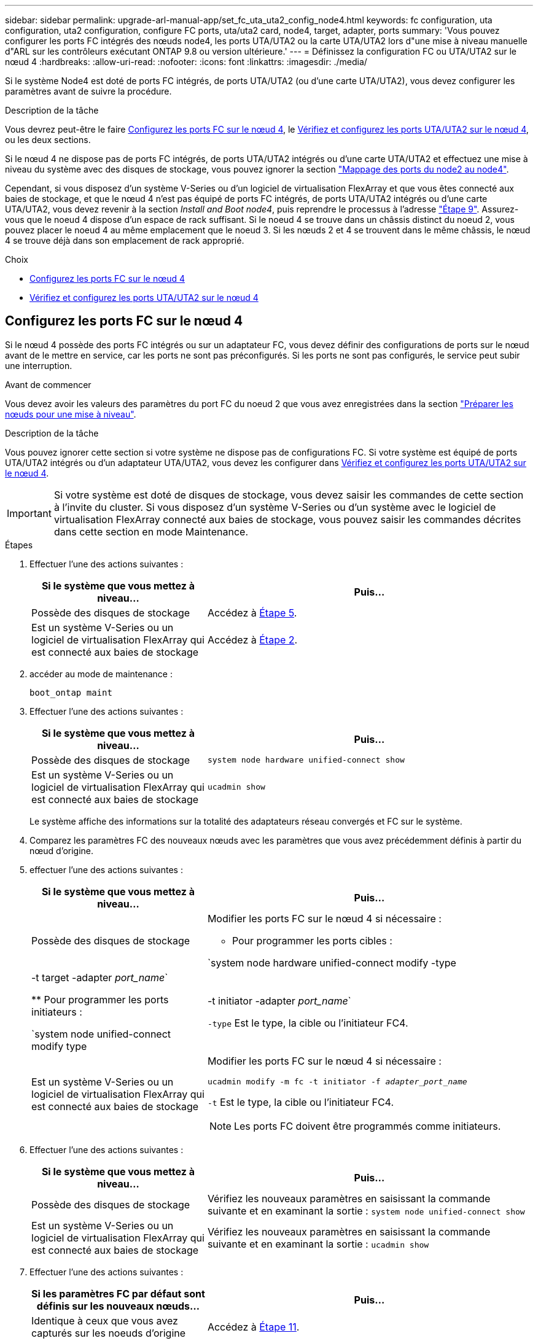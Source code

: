 ---
sidebar: sidebar 
permalink: upgrade-arl-manual-app/set_fc_uta_uta2_config_node4.html 
keywords: fc configuration, uta configuration, uta2 configuration, configure FC ports, uta/uta2 card, node4, target, adapter, ports 
summary: 'Vous pouvez configurer les ports FC intégrés des nœuds node4, les ports UTA/UTA2 ou la carte UTA/UTA2 lors d"une mise à niveau manuelle d"ARL sur les contrôleurs exécutant ONTAP 9.8 ou version ultérieure.' 
---
= Définissez la configuration FC ou UTA/UTA2 sur le nœud 4
:hardbreaks:
:allow-uri-read: 
:nofooter: 
:icons: font
:linkattrs: 
:imagesdir: ./media/


[role="lead"]
Si le système Node4 est doté de ports FC intégrés, de ports UTA/UTA2 (ou d'une carte UTA/UTA2), vous devez configurer les paramètres avant de suivre la procédure.

.Description de la tâche
Vous devrez peut-être le faire <<Configurez les ports FC sur le nœud 4>>, le <<Vérifiez et configurez les ports UTA/UTA2 sur le nœud 4>>, ou les deux sections.

Si le nœud 4 ne dispose pas de ports FC intégrés, de ports UTA/UTA2 intégrés ou d'une carte UTA/UTA2 et effectuez une mise à niveau du système avec des disques de stockage, vous pouvez ignorer la section link:map_ports_node2_node4.html["Mappage des ports du node2 au node4"].

Cependant, si vous disposez d'un système V-Series ou d'un logiciel de virtualisation FlexArray et que vous êtes connecté aux baies de stockage, et que le nœud 4 n'est pas équipé de ports FC intégrés, de ports UTA/UTA2 intégrés ou d'une carte UTA/UTA2, vous devez revenir à la section _Install and Boot node4_, puis reprendre le processus à l'adresse link:install_boot_node4.html#Step9["Étape 9"]. Assurez-vous que le noeud 4 dispose d'un espace de rack suffisant. Si le noeud 4 se trouve dans un châssis distinct du noeud 2, vous pouvez placer le noeud 4 au même emplacement que le noeud 3. Si les nœuds 2 et 4 se trouvent dans le même châssis, le nœud 4 se trouve déjà dans son emplacement de rack approprié.

.Choix
* <<Configurez les ports FC sur le nœud 4>>
* <<Vérifiez et configurez les ports UTA/UTA2 sur le nœud 4>>




== Configurez les ports FC sur le nœud 4

Si le nœud 4 possède des ports FC intégrés ou sur un adaptateur FC, vous devez définir des configurations de ports sur le nœud avant de le mettre en service, car les ports ne sont pas préconfigurés. Si les ports ne sont pas configurés, le service peut subir une interruption.

.Avant de commencer
Vous devez avoir les valeurs des paramètres du port FC du noeud 2 que vous avez enregistrées dans la section link:prepare_nodes_for_upgrade.html["Préparer les nœuds pour une mise à niveau"].

.Description de la tâche
Vous pouvez ignorer cette section si votre système ne dispose pas de configurations FC. Si votre système est équipé de ports UTA/UTA2 intégrés ou d'un adaptateur UTA/UTA2, vous devez les configurer dans <<Vérifiez et configurez les ports UTA/UTA2 sur le nœud 4>>.


IMPORTANT: Si votre système est doté de disques de stockage, vous devez saisir les commandes de cette section à l'invite du cluster. Si vous disposez d'un système V-Series ou d'un système avec le logiciel de virtualisation FlexArray connecté aux baies de stockage, vous pouvez saisir les commandes décrites dans cette section en mode Maintenance.

.Étapes
. Effectuer l'une des actions suivantes :
+
[cols="35,65"]
|===
| Si le système que vous mettez à niveau... | Puis… 


| Possède des disques de stockage | Accédez à <<man_config_4_Step5,Étape 5>>. 


| Est un système V-Series ou un logiciel de virtualisation FlexArray qui est connecté aux baies de stockage | Accédez à <<man_config_4_Step2,Étape 2>>. 
|===
. [[man_config_4_Step2]]accéder au mode de maintenance :
+
`boot_ontap maint`

. Effectuer l'une des actions suivantes :
+
[cols="35,65"]
|===
| Si le système que vous mettez à niveau... | Puis… 


| Possède des disques de stockage | `system node hardware unified-connect show` 


| Est un système V-Series ou un logiciel de virtualisation FlexArray qui est connecté aux baies de stockage | `ucadmin show` 
|===
+
Le système affiche des informations sur la totalité des adaptateurs réseau convergés et FC sur le système.

. Comparez les paramètres FC des nouveaux nœuds avec les paramètres que vous avez précédemment définis à partir du nœud d'origine.
. [[man_config_4_Step5]]effectuer l'une des actions suivantes :
+
[cols="35,65"]
|===
| Si le système que vous mettez à niveau... | Puis… 


| Possède des disques de stockage  a| 
Modifier les ports FC sur le nœud 4 si nécessaire :

** Pour programmer les ports cibles :


`system node hardware unified-connect modify -type | -t target -adapter _port_name_`

** Pour programmer les ports initiateurs :


`system node unified-connect modify type | -t initiator -adapter _port_name_`

`-type` Est le type, la cible ou l'initiateur FC4.



| Est un système V-Series ou un logiciel de virtualisation FlexArray qui est connecté aux baies de stockage  a| 
Modifier les ports FC sur le nœud 4 si nécessaire :

`ucadmin modify -m fc -t initiator -f _adapter_port_name_`

`-t` Est le type, la cible ou l'initiateur FC4.


NOTE: Les ports FC doivent être programmés comme initiateurs.

|===
. Effectuer l'une des actions suivantes :
+
[cols="35,65"]
|===
| Si le système que vous mettez à niveau... | Puis… 


| Possède des disques de stockage | Vérifiez les nouveaux paramètres en saisissant la commande suivante et en examinant la sortie :
`system node unified-connect show` 


| Est un système V-Series ou un logiciel de virtualisation FlexArray qui est connecté aux baies de stockage | Vérifiez les nouveaux paramètres en saisissant la commande suivante et en examinant la sortie :
`ucadmin show` 
|===
. Effectuer l'une des actions suivantes :
+
[cols="35,65"]
|===
| Si les paramètres FC par défaut sont définis sur les nouveaux nœuds... | Puis… 


| Identique à ceux que vous avez capturés sur les noeuds d'origine | Accédez à <<man_config_4_Step11,Étape 11>>. 


| Différent de ceux que vous avez capturés sur les nœuds d'origine | Accédez à <<man_config_4_Step8,Étape 8>>. 
|===
. [[man_config_4_Step8]]Quitter le mode Maintenance :
+
`halt`

. Une fois la commande saisie, attendez que le système s'arrête à l'invite de l'environnement de démarrage.
. Effectuer l'une des actions suivantes :
+
[cols="35,65"]
|===
| Si le système que vous mettez à niveau... | Puis… 


| Est un système V-Series ou un logiciel de virtualisation FlexArray exécutant Data ONTAP 8.3.0 ou une version ultérieure | Accéder au mode maintenance en saisissant la commande suivante à l'invite de l'environnement de démarrage :
`boot_ontap maint` 


| N'est pas un système V-Series et ne possède pas le logiciel de virtualisation FlexArray | Démarrez node4 en entrant la commande suivante à l'invite de l'environnement de démarrage :
`boot_ontap` 
|===
. [[man_config_4_Step11]]effectuer l'une des actions suivantes :
+
[cols="35,65"]
|===
| Si le système que vous mettez à niveau... | Puis… 


| Possède des disques de stockage  a| 
** Accédez à <<Vérifiez et configurez les ports UTA/UTA2 sur le nœud 4>> Si le nœud 4 est doté d'une carte UTA/UTA2A ou de ports intégrés UTA/UTA2.
** Ignorez la section et accédez à link:map_ports_node2_node4.html["Mappage des ports du node2 au node4"] Si le nœud Node4 ne est pas doté d'une carte UTA/UTA2 ou de ports intégrés UTA/UTA2.




| Est un système V-Series ou un logiciel de virtualisation FlexArray qui est connecté aux baies de stockage  a| 
** Accédez à <<Vérifiez et configurez les ports UTA/UTA2 sur le nœud 4>> Si le nœud 4 est doté d'une carte UTA/UTA2 ou de ports intégrés UTA/UTA2.
** Ignorez la section _Vérifiez et configurez les ports UTA/UTA2 sur le nœud 4_ si le nœud 4 ne dispose pas de carte UTA/UTA2 ou de ports intégrés UTA/UTA2, puis revenez à la section _Install and Boot node4_, puis reprenez la section à l'adresse link:install_boot_node4.html#Step9["Étape 9"].


|===




== Vérifiez et configurez les ports UTA/UTA2 sur le nœud 4

Si le NODE4 dispose de ports UTA/UTA2 intégrés ou d'une carte UTA/UTA2A, vous devez vérifier la configuration des ports et les configurer, en fonction de votre mode d'utilisation du système mis à niveau.

.Avant de commencer
Vous devez disposer des modules SFP+ appropriés pour les ports UTA/UTA2.

.Description de la tâche
Les ports UTA/UTA2 peuvent être configurés en mode FC natif ou UTA/UTA2A. Le mode FC prend en charge les initiateurs FC et la cible FC ; le mode UTA/UTA2 permet d'utiliser simultanément les cartes réseau et le trafic FCoE pour partager la même interface SFP+ 10 GbE et prend en charge la cible FC.


NOTE: Les documents marketing NetApp peuvent utiliser le terme UTA2 pour faire référence aux adaptateurs et ports CNA. Cependant, l'interface de ligne de commandes utilise le terme CNA.

Les ports UTA/UTA2 peuvent être situés sur un adaptateur ou sur le contrôleur dans les configurations suivantes :

* Les cartes UTA/UTA2 commandées en même temps que le contrôleur sont configurées avant l'expédition pour obtenir la personnalité demandée.
* Les cartes UTA/UTA2 commandées séparément du contrôleur sont fournies avec la personnalité de la cible FC par défaut.
* Les ports UTA/UTA2 intégrés dans les nouveaux contrôleurs sont configurés (avant l'expédition) pour utiliser le profil demandé.


Toutefois, vous pouvez vérifier la configuration des ports UTA/UTA2 sur le nœud 4 et la modifier si nécessaire.

*Attention* : si votre système dispose de disques de stockage, entrez les commandes de cette section à l'invite du cluster, sauf si vous êtes invité à passer en mode Maintenance. Si vous utilisez un système FC MetroCluster, un système V-Series ou un système avec le logiciel de virtualisation FlexArray connecté aux baies de stockage, vous devez être en mode de maintenance pour configurer les ports UTA/UTA2.

.Étapes
. Vérifiez la configuration actuelle des ports à l'aide de l'une des commandes suivantes sur le nœud4 :
+
[cols="35,65"]
|===
| Si le système... | Puis… 


| Possède des disques de stockage | `system node hardware unified-connect show` 


| Est un système V-Series ou un logiciel de virtualisation FlexArray qui est connecté aux baies de stockage | `ucadmin show` 
|===
+
Un résultat similaire à l'exemple suivant s'affiche :

+
....
*> ucadmin show
                Current  Current    Pending   Pending   Admin
Node   Adapter  Mode     Type       Mode      Type      Status
----   -------  ---      ---------  -------   --------  -------
f-a    0e       fc       initiator  -          -        online
f-a    0f       fc       initiator  -          -        online
f-a    0g       cna      target     -          -        online
f-a    0h       cna      target     -          -        online
f-a    0e       fc       initiator  -          -        online
f-a    0f       fc       initiator  -          -        online
f-a    0g       cna      target     -          -        online
f-a    0h       cna      target     -          -        online
*>
....
. Si le module SFP+ actuel ne correspond pas à l'utilisation souhaitée, remplacez-le par le module SFP+ approprié.
+
Contactez votre ingénieur commercial NetApp pour obtenir le module SFP+ approprié.

. Examiner la sortie du `system node hardware unified-connect show` ou `ucadmin show` Déterminez si les ports UTA/UTA2 ont le profil souhaité.
. Effectuer l'une des actions suivantes :
+
[cols="35,65"]
|===
| Si les ports CNA... | Alors... 


| N'avez pas la personnalité que vous voulez | Accédez à <<man_check_4_Step5,Étape 5>>. 


| Avoir la personnalité que vous voulez | Passez aux étapes 5 à 12 et passez à <<man_check_4_Step13,Étape 13>>. 
|===
. [[man_check_4_Step5]]effectuer l'une des actions suivantes :
+
[cols="35,65"]
|===
| Si le système... | Alors... 


| Possède des disques de stockage et exécute Data ONTAP 8.3 | Démarrage du nœud 4 et passage en mode maintenance :
`boot_ontap maint` 


| Est un système V-Series ou un logiciel de virtualisation FlexArray qui est connecté aux baies de stockage | Accédez à <<man_check_4_Step6,Étape 6>>. Vous devez déjà être en mode Maintenance. 
|===
. [[man_check_4_Step6]]effectuer l'une des actions suivantes :
+
[cols="35,65"]
|===
| Si vous configurez... | Alors... 


| Ports sur une carte UTA/UTA2A | Accédez à <<man_check_4_Step7,Étape 7>>. 


| Ports UTA/UTA2 intégrés | Ignorez l'étape 7 et passez à <<man_check_4_Step8,Étape 8>>. 
|===
. [[man_check_4_Step7]]si l'adaptateur est en mode initiateur, et si le port UTA/UTA2 est en ligne, mettez le port UTA/UTA2 hors ligne :
+
`storage disable adapter _adapter_name_`

+
Les adaptateurs en mode cible sont automatiquement hors ligne en mode maintenance.

. [[man_check_4_Step8]]si la configuration actuelle ne correspond pas à l'utilisation souhaitée, entrez la commande suivante pour modifier la configuration selon les besoins :
+
`ucadmin modify -m fc|cna -t initiator|target _adapter_name_`

+
** `-m` Est le mode Personality : carte UTA FC ou 10GbE
** `-t` Est le type FC4 : cible ou initiateur.


+

NOTE: Vous devez utiliser l'initiateur FC pour les disques sur bande et les systèmes de virtualisation FlexArray. Vous devez utiliser la cible FC pour les clients SAN.

. Vérifiez les paramètres en saisissant la commande suivante et en examinant la sortie correspondante :
+
`ucadmin show`

. Effectuez l'une des opérations suivantes :
+
[cols="35,65"]
|===
| Si le système... | Alors... 


| Possède des disques de stockage  a| 
.. Saisissez la commande suivante :
+
`halt`

+
Le système s'arrête à l'invite de l'environnement d'amorçage.

.. Saisissez la commande suivante :
+
`boot_ontap`





| Est un système V-Series ou un logiciel de virtualisation FlexArray. Il est connecté aux baies de stockage et exécute Data ONTAP 8.3 | Redémarrer en mode maintenance :
`boot_ontap maint` 
|===
. Vérifiez les paramètres :
+
[cols="35,65"]
|===
| Si le système... | Alors... 


| Possède des disques de stockage | Saisissez la commande suivante :
`system node hardware unified-connect show` 


| Est un système V-Series ou un logiciel de virtualisation FlexArray qui est connecté aux baies de stockage | Saisissez la commande suivante :
`ucadmin show` 
|===
+
Le résultat des exemples suivants montre que le type FC4 d'adaptateur « 1b » passe à `initiator` et que le mode des adaptateurs « 2a » et « 2b » passe à `cna`.

+
[listing]
----
cluster1::> system node hardware unified-connect show
               Current  Current   Pending  Pending    Admin
Node  Adapter  Mode     Type      Mode     Type       Status
----  -------  -------  --------- -------  -------    -----
f-a    1a      fc       initiator -        -          online
f-a    1b      fc       target    -        initiator  online
f-a    2a      fc       target    cna      -          online
f-a    2b      fc       target    cna      -          online
4 entries were displayed.
----
+
[listing]
----
*> ucadmin show
               Current Current   Pending  Pending    Admin
Node  Adapter  Mode    Type      Mode     Type       Status
----  -------  ------- --------- -------  -------    -----
f-a    1a      fc      initiator -        -          online
f-a    1b      fc      target    -        initiator  online
f-a    2a      fc      target    cna      -          online
f-a    2b      fc      target    cna      -          online
4 entries were displayed.
*>
----
. Placez n'importe quel port cible en ligne en entrant l'une des commandes suivantes, une fois pour chaque port :
+
[cols="35,65"]
|===
| Si le système... | Alors... 


| Possède des disques de stockage | `network fcp adapter modify -node _node_name_ -adapter _adapter_name_ -state up` 


| Est un système V-Series ou un logiciel de virtualisation FlexArray qui est connecté aux baies de stockage | `fcp config _adapter_name_ up` 
|===
. [[man_check_4_Step13]]câble du port.
. Effectuez l'une des opérations suivantes :
+
[cols="35,65"]
|===
| Si le système... | Alors... 


| Possède des disques de stockage | Accédez à link:map_ports_node2_node4.html["Mappage des ports du node2 au node4"]. 


| Est un système V-Series ou un logiciel de virtualisation FlexArray qui est connecté aux baies de stockage | Retournez à la section _Install and boot node4_, puis reprenez la section à l'adresse link:install_boot_node4.html#Step9["Étape 9"]. 
|===

